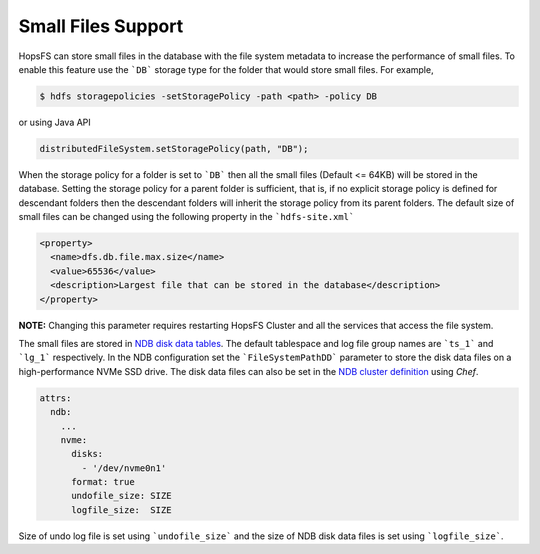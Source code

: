 ===================
Small Files Support
===================

HopsFS can store small files in the database with the file system metadata to increase the performance of small files. To enable this feature use the ```DB``` storage type for the folder that would store small files. For example,


.. code-block:: bash

    $ hdfs storagepolicies -setStoragePolicy -path <path> -policy DB

or using Java API

.. code-block:: java

      distributedFileSystem.setStoragePolicy(path, "DB");

When the storage policy for a folder is set to ```DB``` then all the small files (Default <= 64KB) will be stored in the database. Setting the storage policy for a parent folder is sufficient, that is, if no explicit storage policy is defined for descendant folders then the descendant folders will inherit the storage policy from its parent folders. The default size of small files can be changed using the following property in the ```hdfs-site.xml```


.. code-block:: xml

  <property>
    <name>dfs.db.file.max.size</name>
    <value>65536</value>
    <description>Largest file that can be stored in the database</description>
  </property>

**NOTE:** Changing this parameter requires restarting HopsFS Cluster and all the services that access the file system.


The small files are stored in `NDB disk data tables`_. The default tablespace and log file group names are ```ts_1``` and ```lg_1``` respectively. In the NDB configuration set the ```FileSystemPathDD``` parameter to store the disk data files on a high-performance NVMe SSD drive. The disk data files can also be set in the `NDB cluster definition`_ using *Chef*.


.. code-block:: yml

    attrs:
      ndb:
        ...
        nvme:
          disks:
            - '/dev/nvme0n1'
          format: true
          undofile_size: SIZE
          logfile_size:  SIZE 

Size of undo log file is set using ```undofile_size``` and the size of NDB disk data files is set using ```logfile_size```. 

.. _NDB disk data tables: https://dev.mysql.com/doc/refman/5.7/en/mysql-cluster-disk-data.html
.. _NDB cluster definition: https://github.com/logicalclocks/ndb-chef
